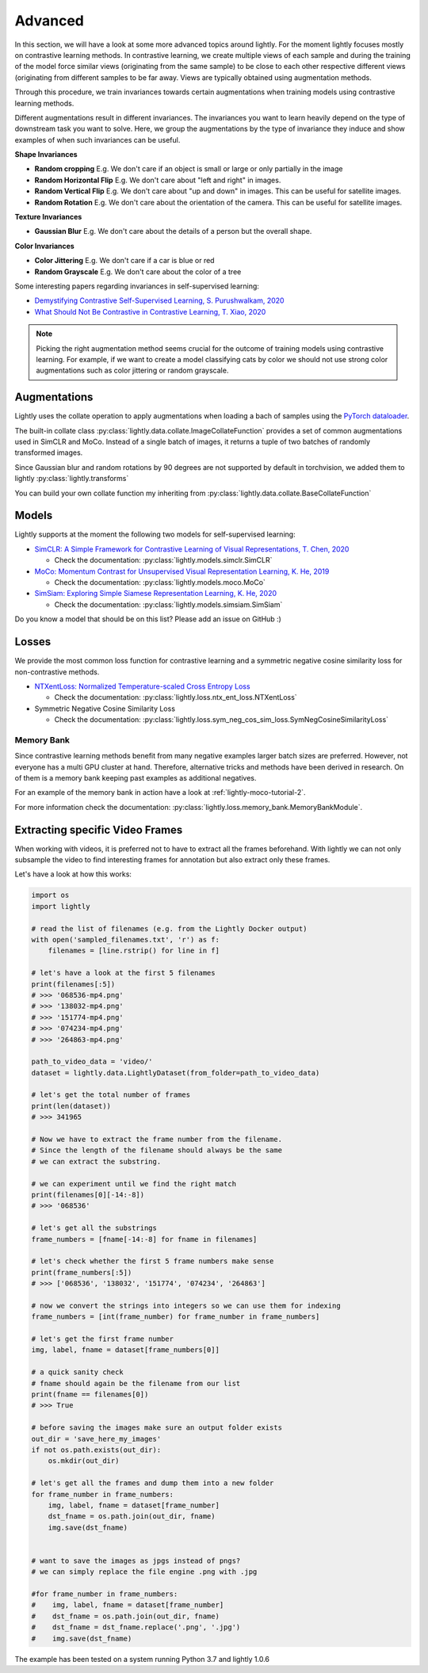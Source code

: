 .. _lightly-advanced:

Advanced
===================

In this section, we will have a look at some more advanced topics around lightly. 
For the moment lightly focuses mostly on contrastive learning methods. 
In contrastive learning, we create multiple views of each sample and during 
the training of the model force similar views (originating from the 
same sample) to be close to each other respective different views 
(originating from different samples to be far away. Views are typically 
obtained using augmentation methods.

Through this procedure, we train invariances towards certain augmentations 
when training models using contrastive learning methods. 

Different augmentations result in different invariances. The invariances you 
want to learn heavily depend on the type of downstream task you want to solve. 
Here, we group the augmentations by the type of invariance they induce and 
show examples of when such invariances can be useful.

**Shape Invariances**

- **Random cropping** E.g. We don't care if an object is small or large 
  or only partially in the image

- **Random Horizontal Flip** E.g. We don't care about "left and right" in 
  images.

- **Random Vertical Flip** E.g. We don't care about "up and down" in images.
  This can be useful for satellite images.

- **Random Rotation** E.g. We don't care about the orientation of the camera.
  This can be useful for satellite images.


**Texture Invariances**

- **Gaussian Blur** E.g. We don't care about the details of a person but the
  overall shape.


**Color Invariances**

- **Color Jittering** E.g. We don't care if a car is blue or red

- **Random Grayscale** E.g. We don't care about the color of a tree


Some interesting papers regarding invariances in self-supervised learning:

- `Demystifying Contrastive Self-Supervised Learning, S. Purushwalkam, 2020 <https://arxiv.org/abs/2007.13916>`_
- `What Should Not Be Contrastive in Contrastive Learning, T. Xiao, 2020 <https://arxiv.org/abs/2008.05659>`_


.. note:: Picking the right augmentation method seems crucial for the outcome
          of training models using contrastive learning. For example, if we want
          to create a model classifying cats by color we should not use strong
          color augmentations such as color jittering or random grayscale.


Augmentations
-------------------

Lightly uses the collate operation to apply augmentations when loading a bach 
of samples using the 
`PyTorch dataloader <https://pytorch.org/docs/stable/data.html>`_.

The built-in collate class  
:py:class:`lightly.data.collate.ImageCollateFunction` provides a set of 
common augmentations used in SimCLR and MoCo. Instead of a single batch of images,
it returns a tuple of two batches of randomly transformed images.

Since Gaussian blur and random rotations by 90 degrees are not supported
by default in torchvision, we added them to lightly 
:py:class:`lightly.transforms`

You can build your own collate function my inheriting from 
:py:class:`lightly.data.collate.BaseCollateFunction`


Models
-------------------

Lightly supports at the moment the following two models for self-supervised
learning:

- `SimCLR: A Simple Framework for Contrastive Learning of Visual Representations, T. Chen, 2020 <https://arxiv.org/abs/2002.05709>`_
  
  - Check the documentation: :py:class:`lightly.models.simclr.SimCLR`

- `MoCo: Momentum Contrast for Unsupervised Visual Representation Learning, K. He, 2019 <https://arxiv.org/abs/1911.05722>`_
  
  - Check the documentation: :py:class:`lightly.models.moco.MoCo`

- `SimSiam: Exploring Simple Siamese Representation Learning, K. He, 2020 <https://arxiv.org/abs/2011.10566>`_

  - Check the documentation: :py:class:`lightly.models.simsiam.SimSiam`

Do you know a model that should be on this list? Please add an issue on GitHub :)



Losses 
-------------------

We provide the most common loss function for contrastive learning and a symmetric negative cosine similarity 
loss for non-contrastive methods.

- `NTXentLoss: Normalized Temperature-scaled Cross Entropy Loss <https://paperswithcode.com/method/nt-xent>`_

  - Check the documentation: :py:class:`lightly.loss.ntx_ent_loss.NTXentLoss`

- Symmetric Negative Cosine Similarity Loss

  - Check the documentation: :py:class:`lightly.loss.sym_neg_cos_sim_loss.SymNegCosineSimilarityLoss`


Memory Bank
^^^^^^^^^^^^^^^^^^^

Since contrastive learning methods benefit from many negative examples larger
batch sizes are preferred. However, not everyone has a multi GPU cluster at 
hand. Therefore, alternative tricks and methods have been derived in research.
On of them is a memory bank keeping past examples as additional negatives.

For an example of the memory bank in action have a look at 
:ref:`lightly-moco-tutorial-2`. 

For more information check the documentation: 
:py:class:`lightly.loss.memory_bank.MemoryBankModule`.


Extracting specific Video Frames
--------------------------------

When working with videos, it is preferred not to have to extract all 
the frames beforehand. With lightly we can not only subsample the video 
to find interesting frames for annotation but also extract only these frames.

Let's have a look at how this works:

.. code-block:: python

    import os
    import lightly

    # read the list of filenames (e.g. from the Lightly Docker output)
    with open('sampled_filenames.txt', 'r') as f:
        filenames = [line.rstrip() for line in f]

    # let's have a look at the first 5 filenames
    print(filenames[:5])
    # >>> '068536-mp4.png'
    # >>> '138032-mp4.png'
    # >>> '151774-mp4.png'
    # >>> '074234-mp4.png'
    # >>> '264863-mp4.png'

    path_to_video_data = 'video/'
    dataset = lightly.data.LightlyDataset(from_folder=path_to_video_data)

    # let's get the total number of frames
    print(len(dataset))
    # >>> 341965

    # Now we have to extract the frame number from the filename.
    # Since the length of the filename should always be the same
    # we can extract the substring.

    # we can experiment until we find the right match
    print(filenames[0][-14:-8])
    # >>> '068536'

    # let's get all the substrings
    frame_numbers = [fname[-14:-8] for fname in filenames]

    # let's check whether the first 5 frame numbers make sense
    print(frame_numbers[:5])
    # >>> ['068536', '138032', '151774', '074234', '264863']

    # now we convert the strings into integers so we can use them for indexing
    frame_numbers = [int(frame_number) for frame_number in frame_numbers]

    # let's get the first frame number
    img, label, fname = dataset[frame_numbers[0]]

    # a quick sanity check
    # fname should again be the filename from our list
    print(fname == filenames[0])
    # >>> True

    # before saving the images make sure an output folder exists
    out_dir = 'save_here_my_images'
    if not os.path.exists(out_dir):
        os.mkdir(out_dir)

    # let's get all the frames and dump them into a new folder
    for frame_number in frame_numbers:
        img, label, fname = dataset[frame_number]
        dst_fname = os.path.join(out_dir, fname)
        img.save(dst_fname)


    # want to save the images as jpgs instead of pngs?
    # we can simply replace the file engine .png with .jpg

    #for frame_number in frame_numbers:
    #    img, label, fname = dataset[frame_number]
    #    dst_fname = os.path.join(out_dir, fname)
    #    dst_fname = dst_fname.replace('.png', '.jpg')
    #    img.save(dst_fname)

The example has been tested on a system running Python 3.7 and lightly 1.0.6